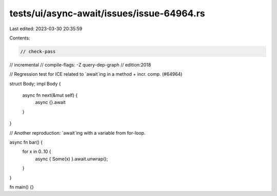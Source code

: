 tests/ui/async-await/issues/issue-64964.rs
==========================================

Last edited: 2023-03-30 20:35:59

Contents:

.. code-block:: rs

    // check-pass
// incremental
// compile-flags: -Z query-dep-graph
// edition:2018

// Regression test for ICE related to `await`ing in a method + incr. comp. (#64964)

struct Body;
impl Body {
    async fn next(&mut self) {
        async {}.await
    }
}

// Another reproduction: `await`ing with a variable from for-loop.

async fn bar() {
    for x in 0..10 {
        async { Some(x) }.await.unwrap();
    }
}

fn main() {}



